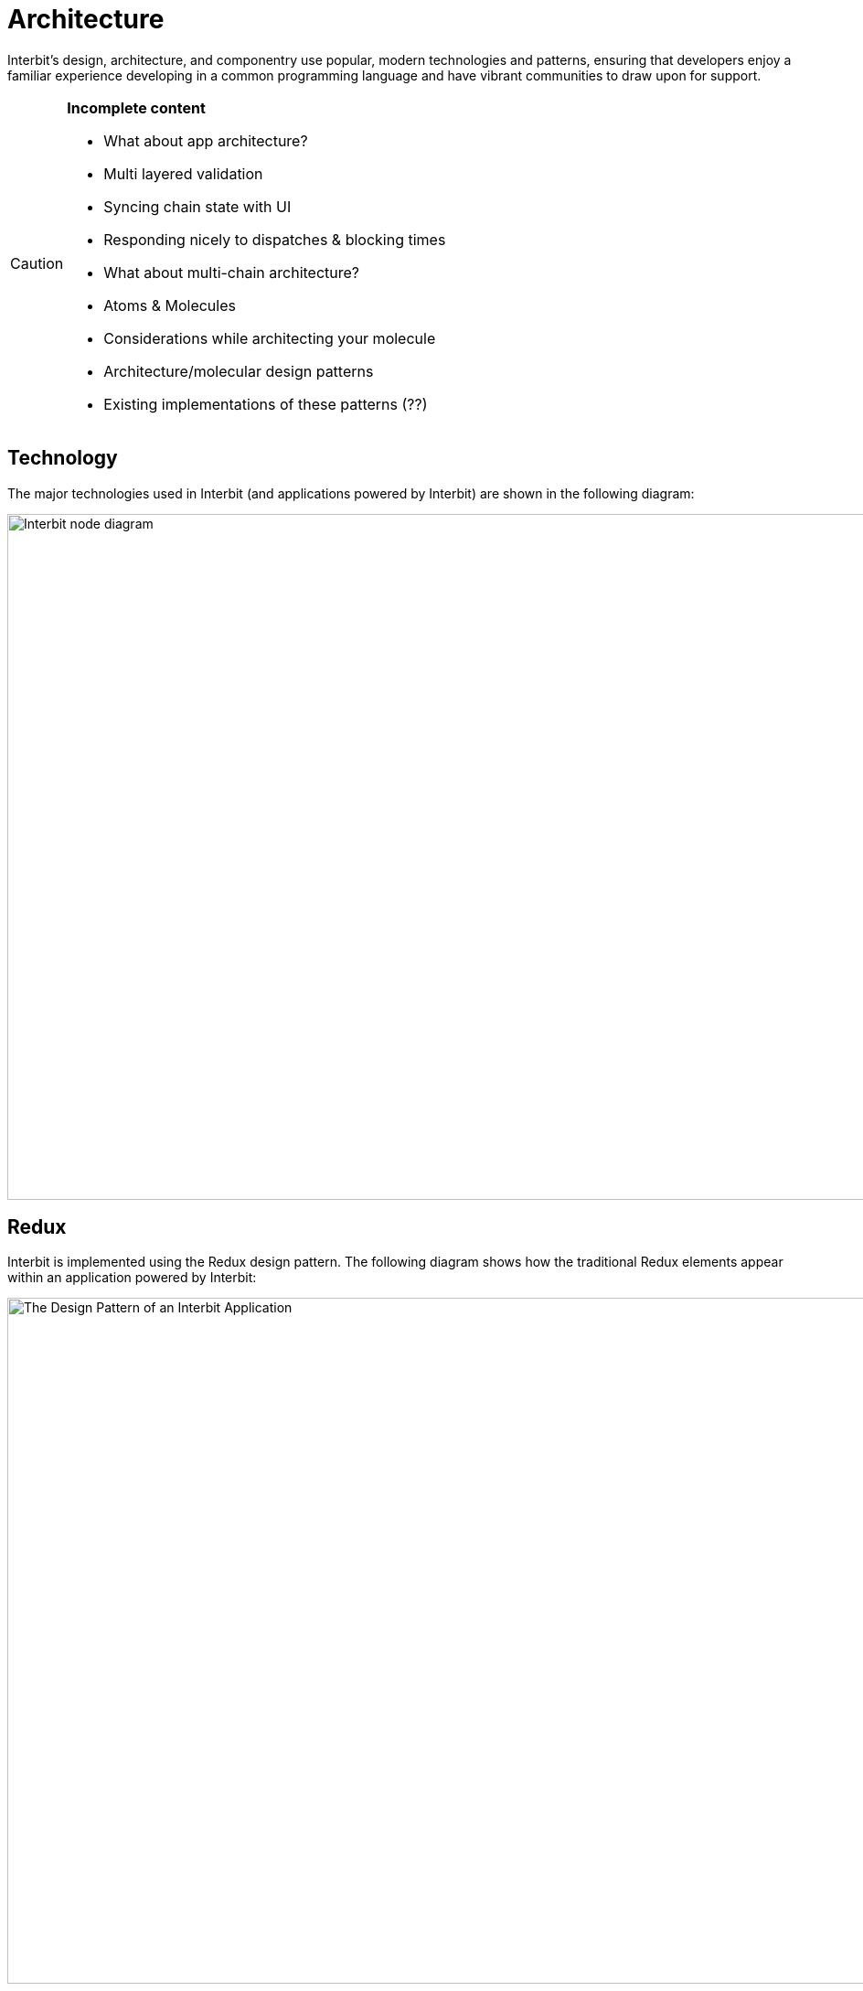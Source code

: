 = Architecture

Interbit’s design, architecture, and componentry use popular, modern
technologies and patterns, ensuring that developers enjoy a familiar
experience developing in a common programming language and have vibrant
communities to draw upon for support.

[CAUTION]
=========
**Incomplete content**

- What about app architecture?
- Multi layered validation
- Syncing chain state with UI
- Responding nicely to dispatches &amp; blocking times
- What about multi-chain architecture?
- Atoms &amp; Molecules
- Considerations while architecting your molecule
- Architecture/molecular design patterns
- Existing implementations of these patterns (??)
=========


== Technology

The major technologies used in Interbit (and applications powered by
Interbit) are shown in the following diagram:

image:img/technology-diagram.png["Interbit node diagram", 1125, 750,
role="center"]


== Redux

Interbit is implemented using the Redux design pattern. The following
diagram shows how the traditional Redux elements appear within an
application powered by Interbit:

image:img/application_design_pattern.png["The Design Pattern of an
Interbit Application", 1125, 750, role="center"]
